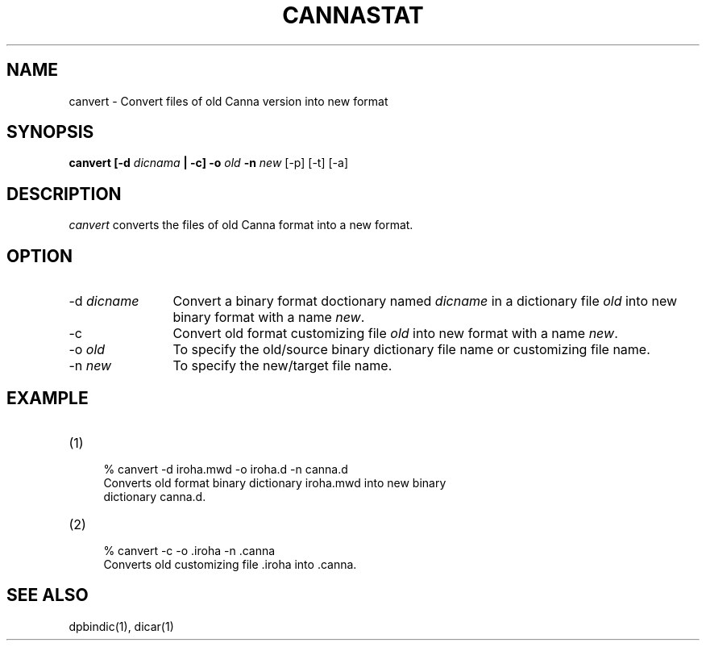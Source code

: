.\" Copyright 1994 NEC Corporation, Tokyo, Japan.
.\"
.\" Permission to use, copy, modify, distribute and sell this software
.\" and its documentation for any purpose is hereby granted without
.\" fee, provided that the above copyright notice appear in all copies
.\" and that both that copyright notice and this permission notice
.\" appear in supporting documentation, and that the name of NEC
.\" Corporation not be used in advertising or publicity pertaining to
.\" distribution of the software without specific, written prior
.\" permission.  NEC Corporation makes no representations about the
.\" suitability of this software for any purpose.  It is provided "as
.\" is" without express or implied warranty.
.\"
.\" NEC CORPORATION DISCLAIMS ALL WARRANTIES WITH REGARD TO THIS SOFTWARE,
.\" INCLUDING ALL IMPLIED WARRANTIES OF MERCHANTABILITY AND FITNESS, IN
.\" NO EVENT SHALL NEC CORPORATION BE LIABLE FOR ANY SPECIAL, INDIRECT OR
.\" CONSEQUENTIAL DAMAGES OR ANY DAMAGES WHATSOEVER RESULTING FROM LOSS OF
.\" USE, DATA OR PROFITS, WHETHER IN AN ACTION OF CONTRACT, NEGLIGENCE OR
.\" OTHER TORTUOUS ACTION, ARISING OUT OF OR IN CONNECTION WITH THE USE OR
.\" PERFORMANCE OF THIS SOFTWARE.

.\" $Id: canvert.man,v 1.2 1994/01/27 10:46:05 misao Exp $
.TH CANNASTAT 1
.SH "NAME"
canvert \- Convert files of old Canna version into new format
.SH "SYNOPSIS"
.B "canvert [\-d \fIdicnama\fP | \-c] \-o \fIold\fP \-n \fInew\fP"
[\-p] [\-t] [\-a]
.SH "DESCRIPTION"
\fIcanvert\fP converts the files of old Canna format into a new format.
.SH "OPTION"
.PP
.IP "\-d \fIdicname\fP" 12
Convert a binary format doctionary named \fIdicname\fP in a dictionary
file \fIold\fP into new binary format with a name \fInew\fP.
.IP "\-c"
Convert old format customizing file \fIold\fP into new format with a
name \fInew\fP.
.IP "\-o \fIold\fP"
To specify the old/source binary dictionary file name or customizing file name.
.IP "\-n \fInew\fP"
To specify the new/target file name.
.SH "EXAMPLE"
.IP (1) 4
.nf
% canvert -d iroha.mwd -o iroha.d -n canna.d
Converts old format binary dictionary iroha.mwd into new binary
dictionary canna.d.
.fi
.IP (2) 4
.nf
% canvert -c -o .iroha -n .canna
Converts old customizing file .iroha into .canna.
.fi
.SH "SEE ALSO"
.PP
dpbindic(1), dicar(1)

